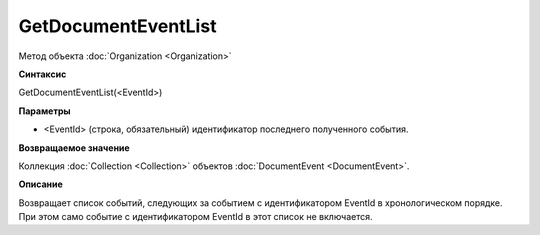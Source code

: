﻿GetDocumentEventList
====================

Метод объекта :doc:`Organization <Organization>`

**Синтаксис**


GetDocumentEventList(<EventId>)

**Параметры**


-  <EventId> (cтрока, обязательный) идентификатор последнего полученного
   события.

**Возвращаемое значение**


Коллекция :doc:`Collection <Collection>` объектов
:doc:`DocumentEvent <DocumentEvent>`.

**Описание**


Возвращает список событий, следующих за событием с идентификатором
EventId в хронологическом порядке. При этом само событие с
идентификатором EventId в этот список не включается.
